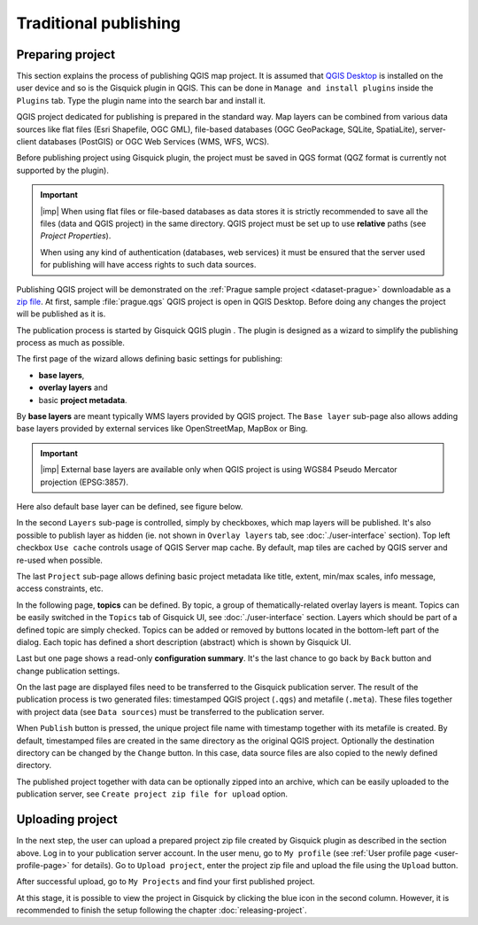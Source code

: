 .. |plugin| image:: ../img/logo.png
   :width: 2.5em

.. _traditional-publishing:

======================
Traditional publishing
======================

.. _preparing-project:

Preparing project
-----------------
This section explains the process of publishing QGIS map project. It is
assumed that `QGIS Desktop
<http://qgis.org/en/site/forusers/download.html>`__ is installed on the
user device and so is the Gisquick plugin in QGIS. This can be done in
``Manage and install plugins`` inside the ``Plugins`` tab. Type the plugin
name into the search bar and install it.

QGIS project dedicated for publishing is prepared in the standard
way. Map layers can be combined from various data sources like flat
files (Esri Shapefile, OGC GML), file-based databases (OGC GeoPackage, SQLite,
SpatiaLite), server-client databases (PostGIS) or OGC Web Services
(WMS, WFS, WCS).

Before publishing project using Gisquick plugin, the project must be
saved in QGS format (QGZ format is currently not supported by the plugin).

.. important:: |imp| When using flat files or file-based databases as
   data stores it is strictly recommended to save all the files (data and QGIS
   project) in the same directory. QGIS project must be set up to use
   **relative** paths (see *Project Properties*).

   When using any kind of authentication (databases, web services) it
   must be ensured that the server used for publishing will have access
   rights to such data sources.

Publishing QGIS project will be demonstrated on the :ref:`Prague sample
project <dataset-prague>` downloadable as a `zip file
<http://training.gismentors.eu/geodata/gisquick/prague.tar.gz>`__. At
first, sample :file:`prague.qgs` QGIS project is open in QGIS
Desktop. Before doing any changes the project will be published as it
is.

.. thumbnail:: ../img/qgis-prague.png

   Prague sample project loaded in QGIS.

The publication process is started by Gisquick QGIS plugin |plugin|.
The plugin is designed as a wizard to simplify the publishing
process as much as possible.

The first page of the wizard allows defining basic settings for publishing:

* **base layers**,
* **overlay layers** and
* basic **project metadata**.

.. thumbnail:: ../img/project-publishing-0.png

.. _publication-base-layers:

By **base layers** are meant typically WMS layers provided by QGIS
project. The ``Base layer`` sub-page also allows adding base layers provided by
external services like OpenStreetMap, MapBox or Bing.

.. important:: |imp| External base layers are available only when QGIS
   project is using WGS84 Pseudo Mercator projection (EPSG:3857).

Here also default base layer can be defined, see figure below.

.. thumbnail:: ../img/project-publishing-1.png

In the second ``Layers`` sub-page is controlled, simply by
checkboxes, which map layers will be published. It's also possible to
publish layer as hidden (ie. not shown in ``Overlay layers`` tab, see
:doc:`./user-interface` section). Top left checkbox ``Use cache``
controls usage of QGIS Server map cache. By default, map tiles are
cached by QGIS server and re-used when possible.
            
.. thumbnail:: ../img/project-publishing-2.png

.. _publication-metadata:

The last ``Project`` sub-page allows defining basic project metadata
like title, extent, min/max scales, info message, access constraints,
etc.
            
.. thumbnail:: ../img/project-publishing-3.png                        

.. _publication-topics:

In the following page, **topics** can be defined. By topic, a group of
thematically-related overlay layers is meant. Topics can be easily
switched in the ``Topics`` tab of Gisquick UI, see
:doc:`./user-interface` section. Layers which
should be part of a defined topic are simply checked. Topics can be
added or removed by buttons located in the bottom-left part of the
dialog. Each topic has defined a short description (abstract) which is
shown by Gisquick UI.
            
.. thumbnail:: ../img/project-publishing-4.png

Last but one page shows a read-only **configuration summary**. It's the last
chance to go back by ``Back`` button and change publication settings.
            
.. thumbnail:: ../img/project-publishing-5.png

On the last page are displayed files need to be transferred to the
Gisquick publication server. The result of the publication process is two
generated files: timestamped QGIS project (``.qgs``) and metafile
(``.meta``). These files together with project data (see ``Data
sources``) must be transferred to the publication server.
            
.. thumbnail:: ../img/project-publishing-6.png

.. _plugin-publish-directory:
   
When ``Publish`` button is pressed, the unique project file name with
timestamp together with its metafile is created. By default,
timestamped files are created in the same directory as the original QGIS
project. Optionally the destination directory can be changed by the
``Change`` button. In this case, data source files are also copied to
the newly defined directory.

The published project together with data can be optionally zipped into an
archive, which can be easily uploaded to the publication server, see
``Create project zip file for upload`` option.

.. _uploading-project:

Uploading project
-----------------
In the next step, the user can upload a prepared project zip file created
by Gisquick plugin as described in the section above. Log in to your
publication server account. In the user menu, go to ``My profile``
(see :ref:`User profile page <user-profile-page>` for details).
Go to ``Upload project``, enter the project zip file and upload the
file using the ``Upload`` button.

.. thumbnail:: ../img/user-page-upload.png

   Upload project zip file.

After successful upload, go to ``My Projects`` and find your first
published project.

.. thumbnail:: ../img/user-page-projects.png

   List of user's published projects.


At this stage, it is possible to view the project in Gisquick by clicking
the blue icon in the second column. However, it is recommended to finish
the setup following the chapter :doc:`releasing-project`.

.. thumbnail:: ../img/gisquick-published.png

   QGIS project published with Gisquick.
